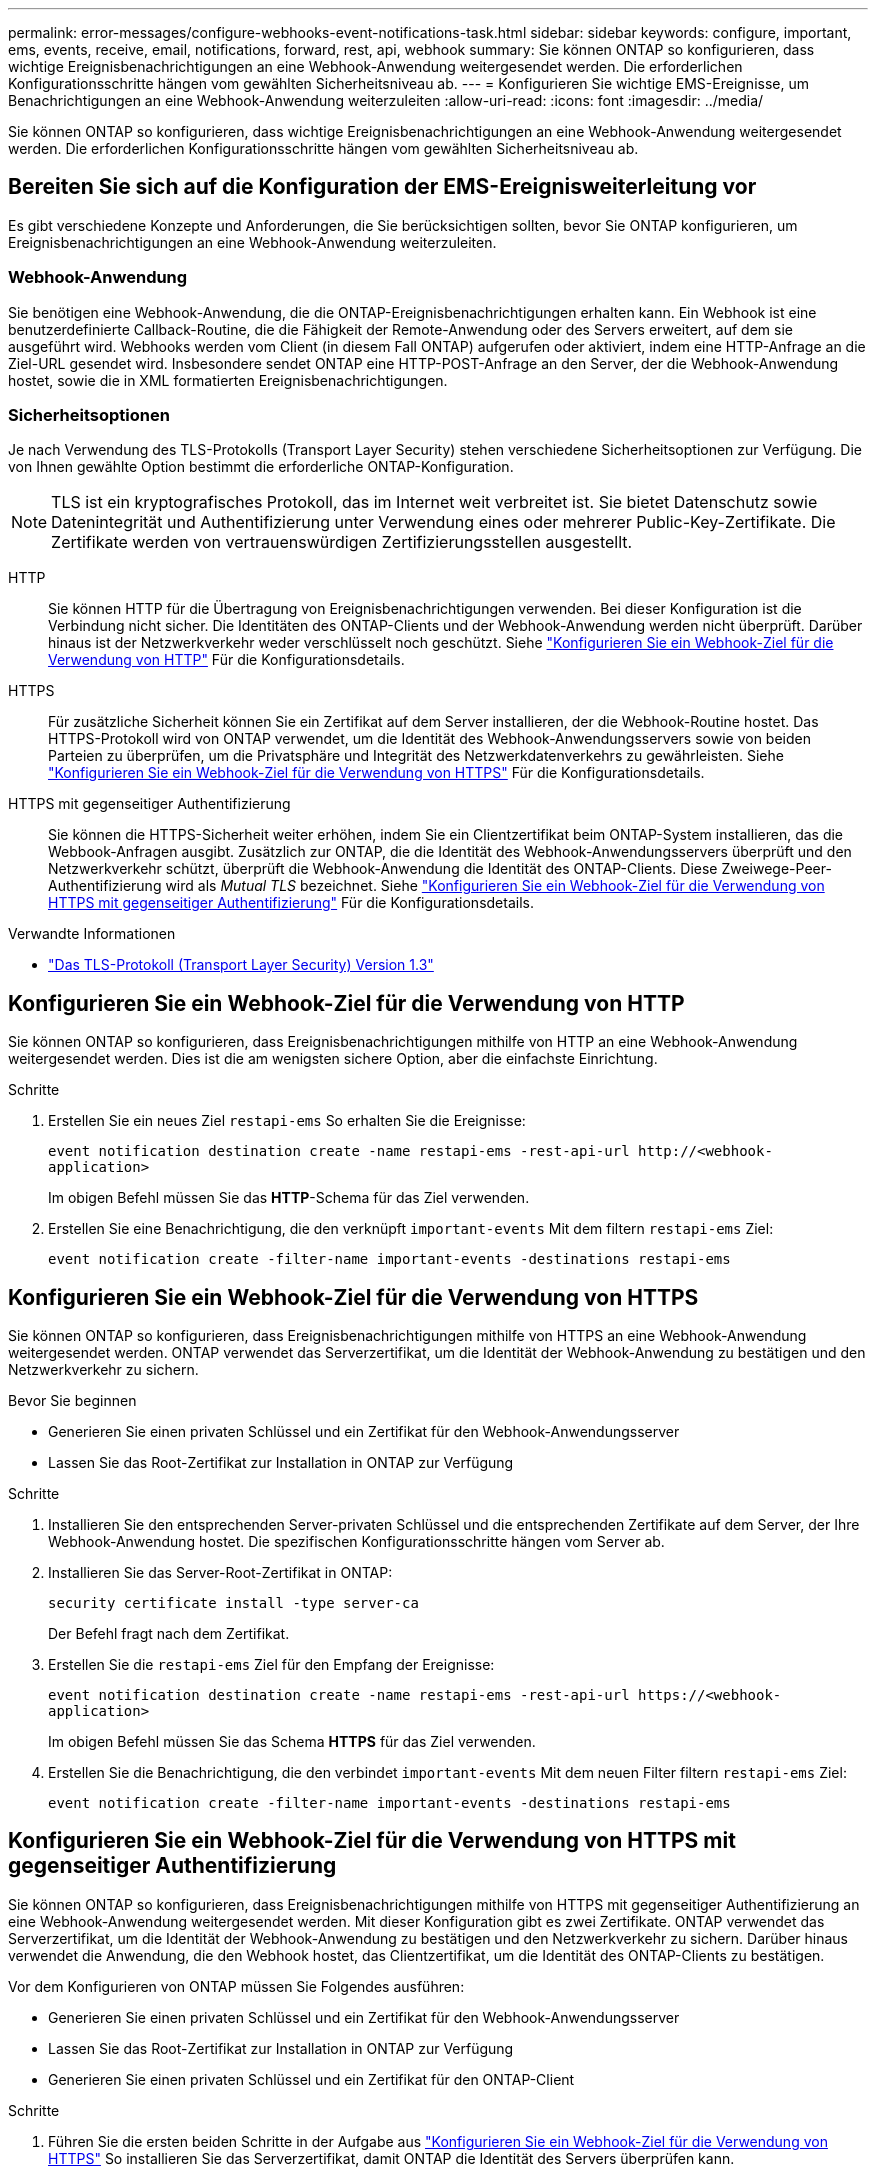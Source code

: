 ---
permalink: error-messages/configure-webhooks-event-notifications-task.html 
sidebar: sidebar 
keywords: configure, important, ems, events, receive, email, notifications, forward, rest, api, webhook 
summary: Sie können ONTAP so konfigurieren, dass wichtige Ereignisbenachrichtigungen an eine Webhook-Anwendung weitergesendet werden. Die erforderlichen Konfigurationsschritte hängen vom gewählten Sicherheitsniveau ab. 
---
= Konfigurieren Sie wichtige EMS-Ereignisse, um Benachrichtigungen an eine Webhook-Anwendung weiterzuleiten
:allow-uri-read: 
:icons: font
:imagesdir: ../media/


[role="lead"]
Sie können ONTAP so konfigurieren, dass wichtige Ereignisbenachrichtigungen an eine Webhook-Anwendung weitergesendet werden. Die erforderlichen Konfigurationsschritte hängen vom gewählten Sicherheitsniveau ab.



== Bereiten Sie sich auf die Konfiguration der EMS-Ereignisweiterleitung vor

Es gibt verschiedene Konzepte und Anforderungen, die Sie berücksichtigen sollten, bevor Sie ONTAP konfigurieren, um Ereignisbenachrichtigungen an eine Webhook-Anwendung weiterzuleiten.



=== Webhook-Anwendung

Sie benötigen eine Webhook-Anwendung, die die ONTAP-Ereignisbenachrichtigungen erhalten kann. Ein Webhook ist eine benutzerdefinierte Callback-Routine, die die Fähigkeit der Remote-Anwendung oder des Servers erweitert, auf dem sie ausgeführt wird. Webhooks werden vom Client (in diesem Fall ONTAP) aufgerufen oder aktiviert, indem eine HTTP-Anfrage an die Ziel-URL gesendet wird. Insbesondere sendet ONTAP eine HTTP-POST-Anfrage an den Server, der die Webhook-Anwendung hostet, sowie die in XML formatierten Ereignisbenachrichtigungen.



=== Sicherheitsoptionen

Je nach Verwendung des TLS-Protokolls (Transport Layer Security) stehen verschiedene Sicherheitsoptionen zur Verfügung. Die von Ihnen gewählte Option bestimmt die erforderliche ONTAP-Konfiguration.

[NOTE]
====
TLS ist ein kryptografisches Protokoll, das im Internet weit verbreitet ist. Sie bietet Datenschutz sowie Datenintegrität und Authentifizierung unter Verwendung eines oder mehrerer Public-Key-Zertifikate. Die Zertifikate werden von vertrauenswürdigen Zertifizierungsstellen ausgestellt.

====
HTTP:: Sie können HTTP für die Übertragung von Ereignisbenachrichtigungen verwenden. Bei dieser Konfiguration ist die Verbindung nicht sicher. Die Identitäten des ONTAP-Clients und der Webhook-Anwendung werden nicht überprüft. Darüber hinaus ist der Netzwerkverkehr weder verschlüsselt noch geschützt. Siehe link:configure-webhooks-event-notifications-task.html#configure-a-webhook-destination-to-use-http["Konfigurieren Sie ein Webhook-Ziel für die Verwendung von HTTP"] Für die Konfigurationsdetails.
HTTPS:: Für zusätzliche Sicherheit können Sie ein Zertifikat auf dem Server installieren, der die Webhook-Routine hostet. Das HTTPS-Protokoll wird von ONTAP verwendet, um die Identität des Webhook-Anwendungsservers sowie von beiden Parteien zu überprüfen, um die Privatsphäre und Integrität des Netzwerkdatenverkehrs zu gewährleisten. Siehe link:configure-webhooks-event-notifications-task.html#configure-a-webhook-destination-to-use-https["Konfigurieren Sie ein Webhook-Ziel für die Verwendung von HTTPS"] Für die Konfigurationsdetails.
HTTPS mit gegenseitiger Authentifizierung:: Sie können die HTTPS-Sicherheit weiter erhöhen, indem Sie ein Clientzertifikat beim ONTAP-System installieren, das die Webbook-Anfragen ausgibt. Zusätzlich zur ONTAP, die die Identität des Webhook-Anwendungsservers überprüft und den Netzwerkverkehr schützt, überprüft die Webhook-Anwendung die Identität des ONTAP-Clients. Diese Zweiwege-Peer-Authentifizierung wird als _Mutual TLS_ bezeichnet. Siehe link:configure-webhooks-event-notifications-task.html#configure-a-webhook-destination-to-use-https-with-mutual-authentication["Konfigurieren Sie ein Webhook-Ziel für die Verwendung von HTTPS mit gegenseitiger Authentifizierung"] Für die Konfigurationsdetails.


.Verwandte Informationen
* https://www.rfc-editor.org/info/rfc8446["Das TLS-Protokoll (Transport Layer Security) Version 1.3"^]




== Konfigurieren Sie ein Webhook-Ziel für die Verwendung von HTTP

Sie können ONTAP so konfigurieren, dass Ereignisbenachrichtigungen mithilfe von HTTP an eine Webhook-Anwendung weitergesendet werden. Dies ist die am wenigsten sichere Option, aber die einfachste Einrichtung.

.Schritte
. Erstellen Sie ein neues Ziel `restapi-ems` So erhalten Sie die Ereignisse:
+
`event notification destination create -name restapi-ems -rest-api-url \http://<webhook-application>`

+
Im obigen Befehl müssen Sie das *HTTP*-Schema für das Ziel verwenden.

. Erstellen Sie eine Benachrichtigung, die den verknüpft `important-events` Mit dem filtern `restapi-ems` Ziel:
+
`event notification create -filter-name important-events -destinations restapi-ems`





== Konfigurieren Sie ein Webhook-Ziel für die Verwendung von HTTPS

Sie können ONTAP so konfigurieren, dass Ereignisbenachrichtigungen mithilfe von HTTPS an eine Webhook-Anwendung weitergesendet werden. ONTAP verwendet das Serverzertifikat, um die Identität der Webhook-Anwendung zu bestätigen und den Netzwerkverkehr zu sichern.

.Bevor Sie beginnen
* Generieren Sie einen privaten Schlüssel und ein Zertifikat für den Webhook-Anwendungsserver
* Lassen Sie das Root-Zertifikat zur Installation in ONTAP zur Verfügung


.Schritte
. Installieren Sie den entsprechenden Server-privaten Schlüssel und die entsprechenden Zertifikate auf dem Server, der Ihre Webhook-Anwendung hostet. Die spezifischen Konfigurationsschritte hängen vom Server ab.
. Installieren Sie das Server-Root-Zertifikat in ONTAP:
+
`security certificate install -type server-ca`

+
Der Befehl fragt nach dem Zertifikat.

. Erstellen Sie die `restapi-ems` Ziel für den Empfang der Ereignisse:
+
`event notification destination create -name restapi-ems -rest-api-url \https://<webhook-application>`

+
Im obigen Befehl müssen Sie das Schema *HTTPS* für das Ziel verwenden.

. Erstellen Sie die Benachrichtigung, die den verbindet `important-events` Mit dem neuen Filter filtern `restapi-ems` Ziel:
+
`event notification create -filter-name important-events -destinations restapi-ems`





== Konfigurieren Sie ein Webhook-Ziel für die Verwendung von HTTPS mit gegenseitiger Authentifizierung

Sie können ONTAP so konfigurieren, dass Ereignisbenachrichtigungen mithilfe von HTTPS mit gegenseitiger Authentifizierung an eine Webhook-Anwendung weitergesendet werden. Mit dieser Konfiguration gibt es zwei Zertifikate. ONTAP verwendet das Serverzertifikat, um die Identität der Webhook-Anwendung zu bestätigen und den Netzwerkverkehr zu sichern. Darüber hinaus verwendet die Anwendung, die den Webhook hostet, das Clientzertifikat, um die Identität des ONTAP-Clients zu bestätigen.

Vor dem Konfigurieren von ONTAP müssen Sie Folgendes ausführen:

* Generieren Sie einen privaten Schlüssel und ein Zertifikat für den Webhook-Anwendungsserver
* Lassen Sie das Root-Zertifikat zur Installation in ONTAP zur Verfügung
* Generieren Sie einen privaten Schlüssel und ein Zertifikat für den ONTAP-Client


.Schritte
. Führen Sie die ersten beiden Schritte in der Aufgabe aus link:configure-webhooks-event-notifications-task.html#configure-a-webhook-destination-to-use-https["Konfigurieren Sie ein Webhook-Ziel für die Verwendung von HTTPS"] So installieren Sie das Serverzertifikat, damit ONTAP die Identität des Servers überprüfen kann.
. Installieren Sie die entsprechenden Root- und Zwischenzertifikate in der Webhook-Anwendung, um das Clientzertifikat zu validieren.
. Installieren Sie das Client-Zertifikat in ONTAP:
+
`security certificate install -type client`

+
Der Befehl fragt nach dem privaten Schlüssel und dem Zertifikat.

. Erstellen Sie die `restapi-ems` Ziel für den Empfang der Ereignisse:
+
`event notification destination create -name restapi-ems -rest-api-url \https://<webhook-application> -certificate-authority <issuer of the client certificate> -certificate-serial <serial of the client certificate>`

+
Im obigen Befehl müssen Sie das Schema *HTTPS* für das Ziel verwenden.

. Erstellen Sie die Benachrichtigung, die den verbindet `important-events` Mit dem neuen Filter filtern `restapi-ems` Ziel:
+
`event notification create -filter-name important-events -destinations restapi-ems`


